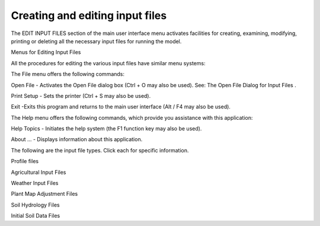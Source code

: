Creating and editing input files
================================

The EDIT INPUT FILES section of the main user interface menu activates facilities for creating, examining, modifying, printing or deleting all the necessary input files for running the model.

Menus for Editing Input Files

All the procedures for editing the various input files have similar menu systems:

The File menu offers the following commands:

Open File - Activates the Open File dialog box (Ctrl + O may also be used).  See:  The Open File Dialog for Input Files .

Print Setup  -   Sets the printer (Ctrl + S may also be used).

Exit -Exits this program and returns to the main user interface (Alt / F4 may also be used).

The Help menu offers the following commands, which provide you assistance with this application:

Help Topics - Initiates the help system (the F1 function key may also be used).

About ... - Displays information about this application.

The following are the input file types. Click each for specific information.


Profile files

Agricultural Input Files

Weather Input Files

Plant Map Adjustment Files

Soil Hydrology Files

Initial Soil Data Files
